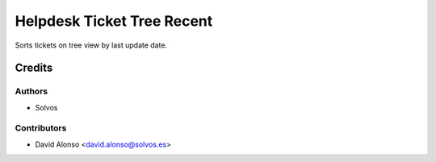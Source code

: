 ===========================
Helpdesk Ticket Tree Recent
===========================

Sorts tickets on tree view by last update date. 

Credits
=======

Authors
~~~~~~~

* Solvos

Contributors
~~~~~~~~~~~~

* David Alonso <david.alonso@solvos.es>
